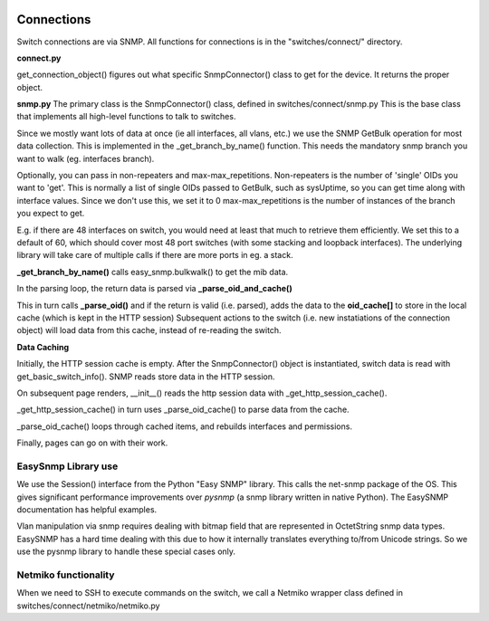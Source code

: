 .. image:: ../../_static/openl2m_logo.png


===========
Connections
===========

Switch connections are via SNMP. All functions for connections is in the
"switches/connect/" directory.


**connect.py**

get_connection_object() figures out what specific SnmpConnector() class to get for the device.
It returns the proper object.

**snmp.py**
The primary class is the SnmpConnector() class, defined in switches/connect/snmp.py
This is the base class that implements all high-level functions to talk to switches.

Since we mostly want lots of data at once (ie all interfaces, all vlans, etc.) we use the SNMP GetBulk operation
for most data collection. This is implemented in the _get_branch_by_name() function. This needs the mandatory
snmp branch you want to walk (eg. interfaces branch).

Optionally, you can pass in non-repeaters and max-max_repetitions. Non-repeaters is the number of
'single' OIDs you want to 'get'. This is normally a list of single OIDs passed to GetBulk, such as sysUptime,
so you can get time along with interface values. Since we don't use this, we set it to 0
max-max_repetitions is the number of instances of the branch you expect to get.

E.g. if there are 48 interfaces on switch, you would need at least that much to retrieve them efficiently.
We set this to a default of 60, which should cover most 48 port switches (with some stacking and loopback interfaces).
The underlying library will take care of multiple calls if there are more ports in eg. a stack.



**_get_branch_by_name()** calls  easy_snmp.bulkwalk() to get the mib data.

In the parsing loop, the return data is parsed via   **_parse_oid_and_cache()**

This in turn calls **_parse_oid()** and if the return is valid (i.e. parsed),
adds the data to the **oid_cache[]** to store in the local cache (which is kept in the HTTP session)
Subsequent actions to the switch (i.e. new instatiations of the connection object) will load data from this cache,
instead of re-reading the switch.

**Data Caching**

Initially, the HTTP session cache is empty. After the SnmpConnector() object is instantiated, switch data is read with
get_basic_switch_info(). SNMP reads store data in the HTTP session.

On subsequent page renders, __init__() reads the http session data with _get_http_session_cache().

_get_http_session_cache() in turn uses _parse_oid_cache() to parse data from the cache.

_parse_oid_cache() loops through cached items, and rebuilds interfaces and permissions.

Finally, pages can go on with their work.


EasySnmp Library use
--------------------

We use the Session() interface from the Python "Easy SNMP" library.
This calls the net-snmp package of the OS.
This gives significant performance improvements over *pysnmp*
(a snmp library written in native Python). The EasySNMP documentation has helpful examples.

Vlan manipulation via snmp requires dealing with bitmap field that are represented in OctetString snmp data types.
EasySNMP has a hard time dealing with this due to how it internally translates everything to/from Unicode strings.
So we use the pysnmp library to handle these special cases only.



Netmiko functionality
---------------------

When we need to SSH to execute commands on the switch, we call a Netmiko
wrapper class defined in switches/connect/netmiko/netmiko.py
